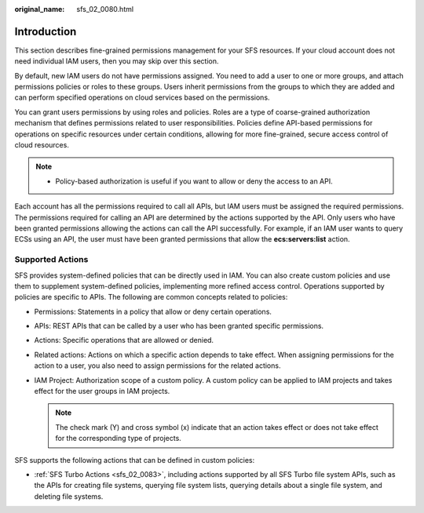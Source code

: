 :original_name: sfs_02_0080.html

.. _sfs_02_0080:

Introduction
============

This section describes fine-grained permissions management for your SFS resources. If your cloud account does not need individual IAM users, then you may skip over this section.

By default, new IAM users do not have permissions assigned. You need to add a user to one or more groups, and attach permissions policies or roles to these groups. Users inherit permissions from the groups to which they are added and can perform specified operations on cloud services based on the permissions.

You can grant users permissions by using roles and policies. Roles are a type of coarse-grained authorization mechanism that defines permissions related to user responsibilities. Policies define API-based permissions for operations on specific resources under certain conditions, allowing for more fine-grained, secure access control of cloud resources.

.. note::

   -  Policy-based authorization is useful if you want to allow or deny the access to an API.

Each account has all the permissions required to call all APIs, but IAM users must be assigned the required permissions. The permissions required for calling an API are determined by the actions supported by the API. Only users who have been granted permissions allowing the actions can call the API successfully. For example, if an IAM user wants to query ECSs using an API, the user must have been granted permissions that allow the **ecs:servers:list** action.

Supported Actions
-----------------

SFS provides system-defined policies that can be directly used in IAM. You can also create custom policies and use them to supplement system-defined policies, implementing more refined access control. Operations supported by policies are specific to APIs. The following are common concepts related to policies:

-  Permissions: Statements in a policy that allow or deny certain operations.
-  APIs: REST APIs that can be called by a user who has been granted specific permissions.
-  Actions: Specific operations that are allowed or denied.
-  Related actions: Actions on which a specific action depends to take effect. When assigning permissions for the action to a user, you also need to assign permissions for the related actions.
-  IAM Project: Authorization scope of a custom policy. A custom policy can be applied to IAM projects and takes effect for the user groups in IAM projects.

   .. note::

      The check mark (Y) and cross symbol (x) indicate that an action takes effect or does not take effect for the corresponding type of projects.

SFS supports the following actions that can be defined in custom policies:

-  :ref:`SFS Turbo Actions <sfs_02_0083>`, including actions supported by all SFS Turbo file system APIs, such as the APIs for creating file systems, querying file system lists, querying details about a single file system, and deleting file systems.
